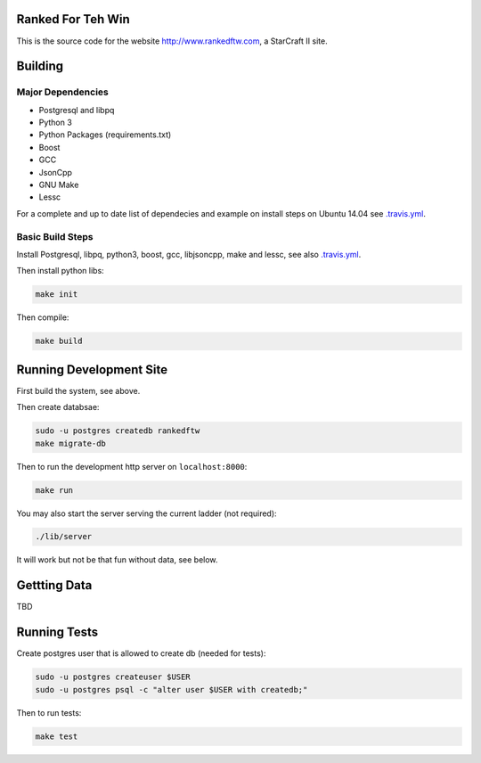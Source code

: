 .. image:: https://travis-ci.org/andersroos/rankedftw.svg?branch=master
    :target: https://travis-ci.org/andersroos/rankedftw

Ranked For Teh Win
==================

This is the source code for the website http://www.rankedftw.com, a
StarCraft II site.
       
Building
========

Major Dependencies
------------------

* Postgresql and libpq
* Python 3
* Python Packages (requirements.txt)
* Boost
* GCC
* JsonCpp
* GNU Make
* Lessc

For a complete and up to date list of dependecies and example on
install steps on Ubuntu 14.04 see `<.travis.yml>`_.

Basic Build Steps
-----------------

Install Postgresql, libpq, python3, boost, gcc, libjsoncpp, make and
lessc, see also `<.travis.yml>`_.

Then install python libs:

.. code-block:: bash

   make init
                
Then compile:

.. code-block:: bash

   make build

Running Development Site
========================

First build the system, see above.

Then create databsae:

.. code-block:: bash

   sudo -u postgres createdb rankedftw
   make migrate-db

Then to run the development http server on ``localhost:8000``:

.. code-block:: bash

   make run

You may also start the server serving the current ladder (not
required):

.. code-block:: bash

   ./lib/server

It will work but not be that fun without data, see below.

Gettting Data
=============

TBD

Running Tests
=============

Create postgres user that is allowed to create db (needed for tests):

.. code-block:: bash

   sudo -u postgres createuser $USER
   sudo -u postgres psql -c "alter user $USER with createdb;"

Then to run tests:

.. code-block:: none

   make test
